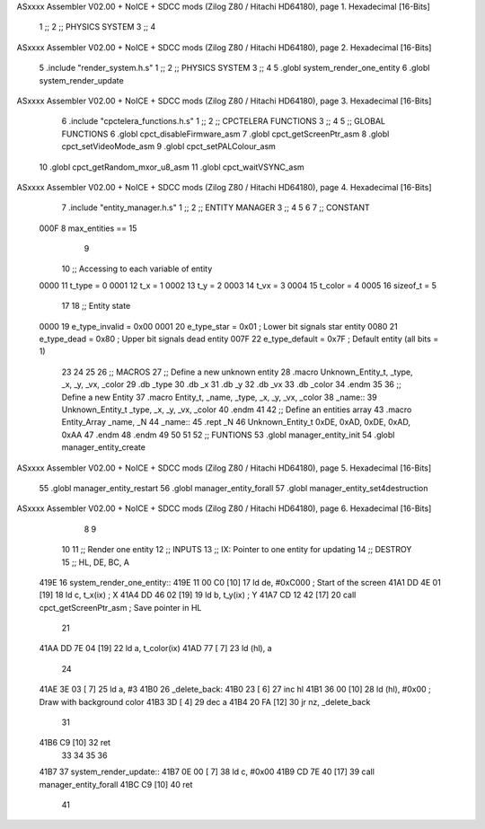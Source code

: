 ASxxxx Assembler V02.00 + NoICE + SDCC mods  (Zilog Z80 / Hitachi HD64180), page 1.
Hexadecimal [16-Bits]



                              1 ;;
                              2 ;;  PHYSICS SYSTEM
                              3 ;;
                              4 
ASxxxx Assembler V02.00 + NoICE + SDCC mods  (Zilog Z80 / Hitachi HD64180), page 2.
Hexadecimal [16-Bits]



                              5 .include "render_system.h.s"
                              1 ;;
                              2 ;;  PHYSICS SYSTEM
                              3 ;;
                              4 
                              5 .globl system_render_one_entity
                              6 .globl system_render_update
ASxxxx Assembler V02.00 + NoICE + SDCC mods  (Zilog Z80 / Hitachi HD64180), page 3.
Hexadecimal [16-Bits]



                              6 .include "cpctelera_functions.h.s"
                              1 ;;
                              2 ;;  CPCTELERA FUNCTIONS
                              3 ;;
                              4 
                              5 ;; GLOBAL FUNCTIONS
                              6 .globl cpct_disableFirmware_asm
                              7 .globl cpct_getScreenPtr_asm
                              8 .globl cpct_setVideoMode_asm
                              9 .globl cpct_setPALColour_asm
                             10 .globl cpct_getRandom_mxor_u8_asm
                             11 .globl cpct_waitVSYNC_asm
ASxxxx Assembler V02.00 + NoICE + SDCC mods  (Zilog Z80 / Hitachi HD64180), page 4.
Hexadecimal [16-Bits]



                              7 .include "entity_manager.h.s"
                              1 ;;
                              2 ;; ENTITY MANAGER
                              3 ;;
                              4 
                              5 
                              6 
                              7 ;; CONSTANT
                     000F     8 max_entities == 15
                              9 
                             10 ;; Accessing to each variable of entity
                     0000    11 t_type   = 0
                     0001    12 t_x      = 1
                     0002    13 t_y      = 2
                     0003    14 t_vx     = 3
                     0004    15 t_color  = 4
                     0005    16 sizeof_t = 5
                             17 
                             18 ;; Entity state
                     0000    19 e_type_invalid = 0x00
                     0001    20 e_type_star    = 0x01   ; Lower bit signals star entity
                     0080    21 e_type_dead    = 0x80   ; Upper bit signals dead entity
                     007F    22 e_type_default = 0x7F   ; Default entity (all bits = 1)
                             23 
                             24 
                             25 
                             26 ;; MACROS
                             27 ;; Define a new unknown entity
                             28 .macro Unknown_Entity_t, _type, _x, _y, _vx, _color
                             29    .db   _type
                             30    .db   _x
                             31    .db   _y
                             32    .db   _vx
                             33    .db   _color
                             34 .endm
                             35 
                             36 ;; Define a new Entity
                             37 .macro Entity_t, _name, _type, _x, _y, _vx, _color
                             38 _name::
                             39    Unknown_Entity_t _type, _x, _y, _vx, _color
                             40 .endm
                             41 
                             42 ;; Define an entities array
                             43 .macro Entity_Array _name, _N
                             44 _name::
                             45    .rept _N
                             46       Unknown_Entity_t 0xDE, 0xAD, 0xDE, 0xAD, 0xAA
                             47    .endm
                             48 .endm
                             49 
                             50 
                             51 
                             52 ;; FUNTIONS
                             53 .globl manager_entity_init
                             54 .globl manager_entity_create
ASxxxx Assembler V02.00 + NoICE + SDCC mods  (Zilog Z80 / Hitachi HD64180), page 5.
Hexadecimal [16-Bits]



                             55 .globl manager_entity_restart
                             56 .globl manager_entity_forall
                             57 .globl manager_entity_set4destruction
ASxxxx Assembler V02.00 + NoICE + SDCC mods  (Zilog Z80 / Hitachi HD64180), page 6.
Hexadecimal [16-Bits]



                              8 
                              9 
                             10 
                             11 ;; Render one entity
                             12 ;; INPUTS
                             13 ;;      IX: Pointer to one entity for updating
                             14 ;; DESTROY
                             15 ;;      HL, DE, BC, A
   419E                      16 system_render_one_entity::
   419E 11 00 C0      [10]   17     ld      de, #0xC000             ; Start of the screen
   41A1 DD 4E 01      [19]   18     ld       c, t_x(ix)             ; X
   41A4 DD 46 02      [19]   19     ld       b, t_y(ix)             ; Y
   41A7 CD 12 42      [17]   20     call    cpct_getScreenPtr_asm   ; Save pointer in HL
                             21 
   41AA DD 7E 04      [19]   22     ld      a, t_color(ix)
   41AD 77            [ 7]   23     ld      (hl), a
                             24 
   41AE 3E 03         [ 7]   25     ld      a, #3
   41B0                      26 _delete_back:
   41B0 23            [ 6]   27     inc     hl
   41B1 36 00         [10]   28     ld      (hl), #0x00             ; Draw with background color
   41B3 3D            [ 4]   29     dec     a
   41B4 20 FA         [12]   30     jr     nz, _delete_back
                             31 
   41B6 C9            [10]   32     ret
                             33 
                             34 
                             35 
                             36 
   41B7                      37 system_render_update::
   41B7 0E 00         [ 7]   38     ld      c, #0x00
   41B9 CD 7E 40      [17]   39     call    manager_entity_forall
   41BC C9            [10]   40     ret
                             41 
